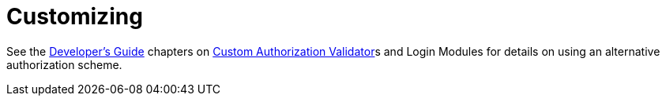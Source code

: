 
= Customizing

See the link:../dev/Developers_Guide.adoc[Developer’s Guide] chapters on link:../security/Custom_Authorization_Validator.adoc[Custom Authorization Validator]s and Login Modules for details on using an alternative authorization scheme.

